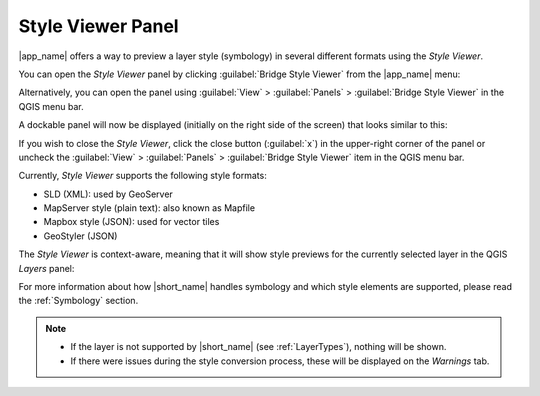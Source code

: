 .. _StyleViewer:

Style Viewer Panel
==================

|app_name| offers a way to preview a layer style (symbology) in several different formats using the *Style Viewer*.

You can open the *Style Viewer* panel by clicking :guilabel:`Bridge Style Viewer` from the |app_name| menu:

.. image:: ./img/styleviewer_menu.png

Alternatively, you can open the panel using :guilabel:`View` > :guilabel:`Panels` > :guilabel:`Bridge Style Viewer` in the QGIS menu bar.

A dockable panel will now be displayed (initially on the right side of the screen) that looks similar to this:

.. image:: ./img/styleviewer.png

If you wish to close the *Style Viewer*, click the close button (:guilabel:`x`) in the upper-right corner of the panel
or uncheck the :guilabel:`View` > :guilabel:`Panels` > :guilabel:`Bridge Style Viewer` item in the QGIS menu bar.

Currently, *Style Viewer* supports the following style formats:

- SLD (XML): used by GeoServer
- MapServer style (plain text): also known as Mapfile
- Mapbox style (JSON): used for vector tiles
- GeoStyler (JSON)

The *Style Viewer* is context-aware, meaning that it will show style previews for the currently selected layer in the QGIS *Layers* panel:

For more information about how |short_name| handles symbology and which style elements are supported, please read the :ref:`Symbology` section.

.. note::

    - If the layer is not supported by |short_name| (see :ref:`LayerTypes`), nothing will be shown.
    - If there were issues during the style conversion process, these will be displayed on the *Warnings* tab.
